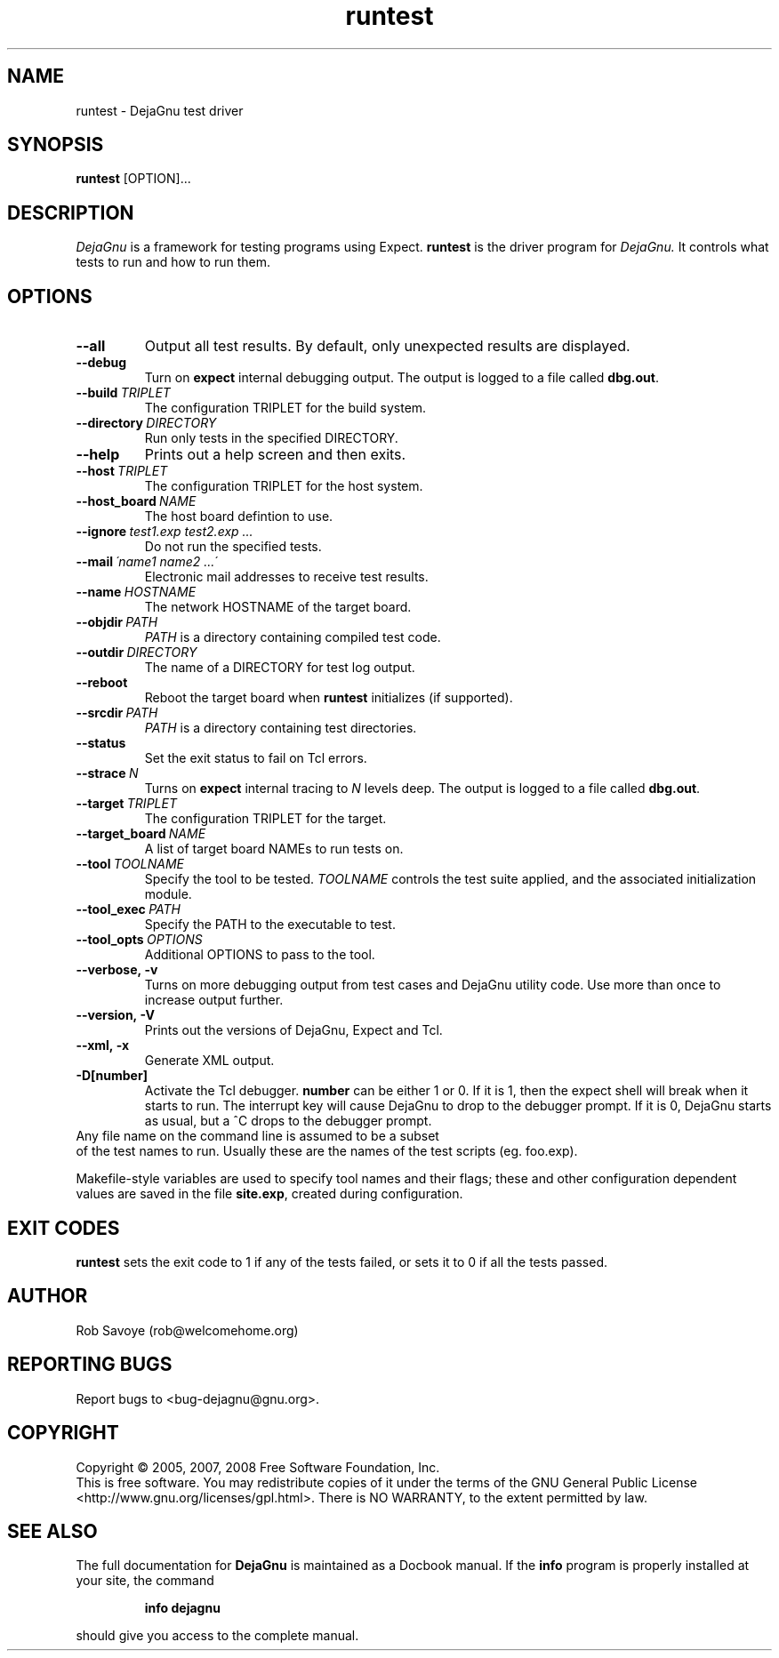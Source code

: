 .TH runtest 1 "2008-02-25"
.SH NAME
runtest \- DejaGnu test driver
.SH SYNOPSIS
.B runtest
[OPTION]...
.SH DESCRIPTION
.I DejaGnu
is a framework for testing programs using Expect.
.B runtest
is the driver program for
.I DejaGnu.
It controls what tests to run and how to run them.
.SH OPTIONS
.TP
.B --all
Output all test results. By default, only unexpected results are
displayed.
.TP
.B --debug
Turn on
.B expect
internal debugging output. The output is logged to a file called
\fBdbg.out\fR.
.TP
.BI --build \ TRIPLET
The configuration TRIPLET for the build system.
.TP
.BI --directory \ DIRECTORY
Run only tests in the specified DIRECTORY.
.TP
.B --help
Prints out a help screen and then exits.
.TP
.BI --host \ TRIPLET
The configuration TRIPLET for the host system.
.TP
.BI --host_board \ NAME
The host board defintion to use.
.TP
.BI --ignore \ test1.exp\ test2.exp\ ...
Do not run the specified tests.
.TP
.BI --mail \ \'name1\ name2\ ...\'
Electronic mail addresses to receive test results.
.TP
.BI --name \ HOSTNAME
The network HOSTNAME of the target board.
.TP
.BI --objdir \ PATH
\fIPATH\fR is a directory containing compiled test code.
.TP
.BI --outdir \ DIRECTORY
The name of a DIRECTORY for test log output.
.TP
.B --reboot
Reboot the target board when \fBruntest\fR initializes
(if supported).
.TP
.BI --srcdir \ PATH
\fIPATH\fR is a directory containing test directories.
.TP
.BI --status
Set the exit status to fail on Tcl errors.
.TP
.BI --strace \ N
Turns on
.B expect
internal tracing to \fIN\fR levels deep. The output is logged to a
file called \fBdbg.out\fR.
.TP
.BI --target \ TRIPLET
The configuration TRIPLET for the target.
.TP
.BI --target_board \ NAME
A list of target board NAMEs to run tests on.
.TP
.BI --tool \ TOOLNAME
Specify the tool to be tested.  \fITOOLNAME\fR controls the test suite
applied, and the associated initialization module.
.TP
.BI --tool_exec \ PATH
Specify the PATH to the executable to test.
.TP
.BI --tool_opts \ OPTIONS
Additional OPTIONS to pass to the tool.
.TP
.B --verbose,\ -v
Turns on more debugging output from test cases and DejaGnu utility code.
Use more than once to increase output further.
.TP
.B --version,\ -V
Prints out the versions of DejaGnu, Expect and Tcl.
.TP
.B --xml,\ -x
Generate XML output.
.TP
.B -D[number]
Activate the Tcl debugger.  \fBnumber\fR can be either 1 or 0. If it
is 1, then the expect shell will break when it starts to run. The
interrupt key will cause DejaGnu to drop to the debugger prompt. If it
is 0, DejaGnu starts as usual, but a ^C drops to the debugger prompt.
.TP 0
Any file name on the command line is assumed to be a subset
of the test names to run.  Usually these are the names of the
test scripts (eg. foo.exp).

Makefile-style variables are used to specify tool names and their
flags; these and other configuration dependent values are saved in the
file \fBsite.exp\fR, created during configuration.
.SH EXIT CODES
.B runtest
sets the exit code to 1 if any of the tests failed, or
sets it to 0 if all the tests passed.
.SH AUTHOR
Rob Savoye (rob@welcomehome.org)
.SH "REPORTING BUGS"
Report bugs to <bug\-dejagnu@gnu.org>.
.SH COPYRIGHT
Copyright \(co 2005, 2007, 2008 Free Software Foundation, Inc.
.br
This is free software.  You may redistribute copies of it under the terms of
the GNU General Public License <http://www.gnu.org/licenses/gpl.html>.
There is NO WARRANTY, to the extent permitted by law.
.SH "SEE ALSO"
The full documentation for
.B DejaGnu
is maintained as a Docbook manual.  If the
.B info
program is properly installed at your site, the command
.IP
.B info dejagnu
.PP
should give you access to the complete manual.

